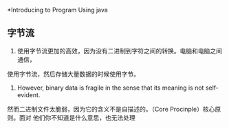 *Introducing to Program Using java
** 字节流
   1. 使用字节流更加的高效，因为没有二进制到字符之间的转换。电脑和电脑之间通信，
使用字节流，然后存储大量数据的时候使用字节。
   2. However, binary data is fragile in the sense that its meaning is not self-evident.
然而二进制文件太脆弱，因为它的含义不是自描述的。（Core Procinple）核心原则。面对
他们你不知道是什么意思，也无法处理
